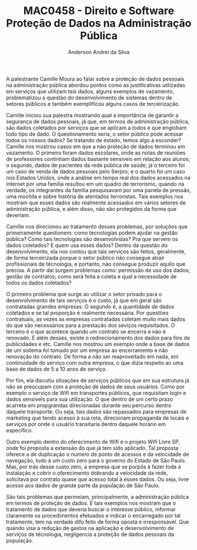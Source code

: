 #+STARTUP: overview indent inlineimages logdrawer
#+TITLE: MAC0458 - Direito e Software \linebreak \newline Proteção de Dados na Administração Pública
#+AUTHOR: Anderson Andrei da Silva
#+LANGUAGE:    bt-br
#+TAGS: noexport(n) Stats(S)
#+TAGS: Teaching(T) R(R) OrgMode(O) Python(P)
#+TAGS: Book(b) DOE(D) Code(C) NODAL(N) FPGA(F) Autotuning(A) Arnaud(r)
#+TAGS: DataVis(v) PaperReview(W)
#+EXPORT_SELECT_TAGS: Blog
#+OPTIONS:   H:3 num:t toc:nil \n:nil @:t ::t |:t ^:t -:t f:t *:t <:t
#+OPTIONS:   TeX:t LaTeX:t skip:nil d:nil todo:t pri:nil tags:not-in-toc
#+EXPORT_SELECT_TAGS: export
#+EXPORT_EXCLUDE_TAGS: noexport
#+COLUMNS: %25ITEM %TODO %3PRIORITY %TAGS
#+SEQ_TODO: TODO(t!) STARTED(s!) WAITING(w@) APPT(a!) | DONE(d!) CANCELLED(c!) DEFERRED(f!)

#+LATEX_CLASS_OPTIONS: [a4paper]
#+LATEX_HEADER: \usepackage[margin=2cm]{geometry}
#+LATEX_HEADER: \usepackage{sourcecodepro}
#+LATEX_HEADER: \usepackage{booktabs}
#+LATEX_HEADER: \usepackage{array}
#+LATEX_HEADER: \usepackage{colortbl}
#+LATEX_HEADER: \usepackage{listings}
#+LATEX_HEADER: \usepackage{graphicx}
#+LATEX_HEADER: \usepackage[english]{babel}
#+LATEX_HEADER: \usepackage[scale=2]{ccicons}
#+LATEX_HEADER: \usepackage{hyperref}
#+LATEX_HEADER: \usepackage{relsize}
#+LATEX_HEADER: \usepackage{amsmath}
#+LATEX_HEADER: \usepackage{bm}
#+LATEX_HEADER: \usepackage{wasysym}
#+LATEX_HEADER: \usepackage{float}
#+LATEX_HEADER: \usepackage{ragged2e}
#+LATEX_HEADER: \usepackage{textcomp}
#+LATEX_HEADER: \usepackage{pgfplots}
#+LATEX_HEADER: \usepackage{todonotes}
#+LATEX_HEADER: \lstdefinelanguage{Julia}%
#+LATEX_HEADER:   {morekeywords={abstract,struct,break,case,catch,const,continue,do,else,elseif,%
#+LATEX_HEADER:       end,export,false,for,function,immutable,mutable,using,import,importall,if,in,%
#+LATEX_HEADER:       macro,module,quote,return,switch,true,try,catch,type,typealias,%
#+LATEX_HEADER:       while,<:,+,-,::,/},%
#+LATEX_HEADER:    sensitive=true,%
#+LATEX_HEADER:    alsoother={$},%
#+LATEX_HEADER:    morecomment=[l]\#,%
#+LATEX_HEADER:    morecomment=[n]{\#=}{=\#},%
#+LATEX_HEADER:    morestring=[s]{"}{"},%
#+LATEX_HEADER:    morestring=[m]{'}{'},%
#+LATEX_HEADER: }[keywords,comments,strings]%
#+LATEX_HEADER: \lstset{ %
#+LATEX_HEADER:   backgroundcolor={},
#+LATEX_HEADER:   basicstyle=\ttfamily\scriptsize,
#+LATEX_HEADER:   breakatwhitespace=true,
#+LATEX_HEADER:   breaklines=true,
#+LATEX_HEADER:   captionpos=n,
# #+LATEX_HEADER:   escapeinside={\%*}{*)},
#+LATEX_HEADER:   extendedchars=true,
#+LATEX_HEADER:   frame=n,
#+LATEX_HEADER:   language=R,
#+LATEX_HEADER:   rulecolor=\color{black},
#+LATEX_HEADER:   showspaces=false,
#+LATEX_HEADER:   showstringspaces=false,
#+LATEX_HEADER:   showtabs=false,
#+LATEX_HEADER:   stepnumber=2,
#+LATEX_HEADER:   stringstyle=\color{gray},
#+LATEX_HEADER:   tabsize=2,
#+LATEX_HEADER: }
#+LATEX_HEADER: \renewcommand*{\UrlFont}{\ttfamily\smaller\relax}

A palestrante Camille Moura ao falar sobre a proteção de dados pessoais na administração pública abordou pontos como
as justificativas utilizadas em serviços que utilizam tais dados, alguns exemplos de vazamento, 
problematizou a questão do desenvolvimento de sistemas dentro de setores públicos e também exemplificou alguns casos 
de terceirização.

Camille iniciou sua palestra mostrando qual a importância de garantir a segurança de dados pessoais, já que, em termos de 
administração pública, são dados coletados por serviços que se aplicam a todos e que englobam todo tipo de dado. O questionamento
seria, o setor público pode acessar todos os nossos dados? Se tratando de estado, temos algo à esconder? Camille nos mostrou casos
em que a não proteção de dados terminou em vazamento. O primeiro foram dados escolares, onde as notas de reuniões de professores 
continham dados bastante sensíveis em relação aos alunos; o segundo, dados de pacientes da rede pública de saúde; já o terceiro 
foi um caso de venda de dados pessoais pelo Serpro; e o quarto foi um caso nos Estados Unidos, onde a análise em tempo real dos 
dados acessados na internet por uma família resultou em um quadro de terrorismo, quando na verdade, os integrantes da família pesquisavam
por uma panela de pressão, uma mochila e sobre história de atentados terroristas. Tais exemplos nos mostram que esses dados são realmente
acessados em vários setores de administração pública, e além disso, não são protegidos da forma que deveriam.

Camille nos direcionou ao tratamento desses problemas, por soluções que primeiramente questionem: como tecnologias podem ajudar na gestão pública?
Como tais tecnologias são desenvolvidas? Pra que servem os dados coletados? E quem usa esses dados?
Dentro da questão do desenvolvimento, ela nos contou que tais serviços são feitos, geralmente, de forma terceirizada porque o setor público não
consegue atrair profissionais de técnologia, e portanto, não consegue produzir aquilo que precisa. A partir daí surgem problemas como: 
permissão de uso dos dados; gestão de contratos; como será feita a coleta e qual a necessidade de todos os dados coletados?

O primeiro problema que surge ao utilizar o setor privado para o desenvolvimento de tais serviços é o custo, já que em geral são
contratadas grandes empresas. O segundo é, a quantidade de dados coletados e se tal proporção é realmente necessária. Por questões contratuais, as vezes
as empresas contratadas coletam muito mais dados do que são necessários para a prestação dos seviços requisitados. O terceiro é
o que acontece quando um contrato se encerra e não é renovado. E além desses, existe o redirecionamento dos dados para fins de publicidades e etc.
Camille nos mostrou um exemplo onde a base de dados de um sistema foi tomado por um empresa ao encerramento e não renovação do contrato. De forma a não ser
reaproveitado em nada, em continuidade do serviço com outra empresa, o que dizia respeito ao uma base de dados de 5 a 10 anos de serviço.

Por fim, ela discutiu situações de serviços públicos que em sua estrutura já não se preocupam com a proteção de dados de seus usuários. 
Como por exemplo o serviço de Wifi em transportes públicos, que requisitam login e dados sensíveis para sua utilização. O que dentro de um certo prazo
acarreta em propgrandas direcionadas durante seu percurso dentro daquele transporte. Ou seja, tais dados são repassados para empresas de marketing
que tendo acesso à sua rota, direcionam propaganda de locais e serviços por onde o usuário transitaria dentro daquele horário em específico.

Outro exemplo dentro do oferecimento de Wifi é o projeto Wifi Livre SP, onde foi proposta a extensão do que já tem sido aplicado. Tal proposta 
oferece a de duplicação o numero de ponto de acessos e da velocidade de navegação, tudo à um custo zero para o governo do Estado de São Paulo.
Mas, por trás desse custo zero, a empresa que se porpôs à fazer toda a instalação
e cobrir o oferecimento dobrando a velocidade da rede, solicitava por contrato quase que acesso total à esses dados. Ou seja, livre acesso aos dados
de grande parte da população de São Paulo.

São tais problemas que permeiam, principalmente, a administração pública em termos de proteção de dados. E tais exemplos nos mostram que o tratamento de dados
que deveria buscar o interesse público, informar claramente os procedimentos efetuados e indicar o encarregado por tal tratamente, tem na verdade difo feito
de forma oposta e irresponsável. Que quando visa a redução de gastos na aplicação e desenvolvimento de serviços de técnologia, negligencia a proteção de dados
pessoais da população.



